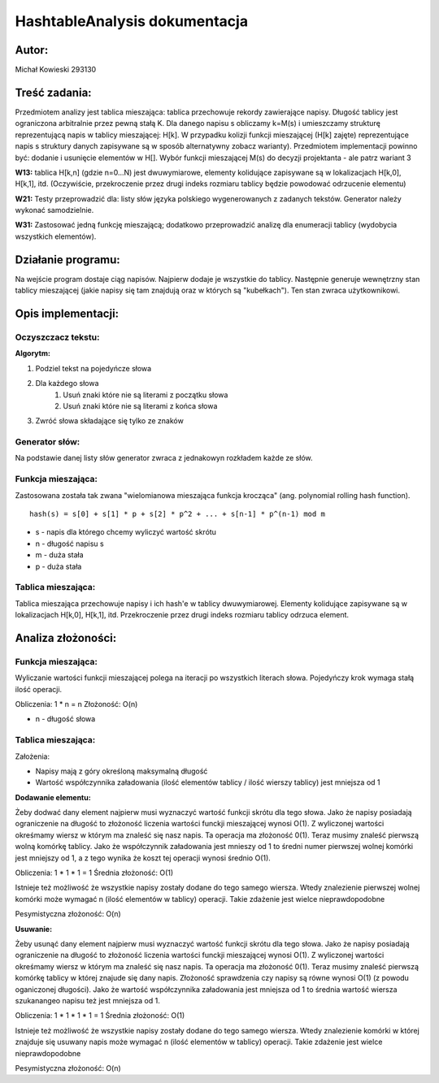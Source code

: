 .. HashtableAnalysis documentation master file, created by
   sphinx-quickstart on Sun Nov 10 19:48:15 2019.
   You can adapt this file completely to your liking, but it should at least
   contain the root `toctree` directive.

HashtableAnalysis dokumentacja
=============================================

******
Autor:
******
Michał Kowieski 293130

**************
Treść zadania:
**************
Przedmiotem analizy jest tablica mieszająca: tablica przechowuje rekordy zawierające napisy. Długość
tablicy jest ograniczona arbitralnie przez pewną stałą K. Dla danego napisu s obliczamy k=M(s) i
umieszczamy strukturę reprezentującą napis w tablicy mieszającej: H[k]. W przypadku kolizji funkcji
mieszającej (H[k] zajęte) reprezentujące napis s struktury danych zapisywane są w sposób
alternatywny zobacz warianty). Przedmiotem implementacji powinno być: dodanie i usunięcie
elementów w H[]. Wybór funkcji mieszającej M(s) do decyzji projektanta - ale patrz wariant 3


**W13:**
tablica H[k,n] (gdzie n=0...N) jest dwuwymiarowe, elementy kolidujące zapisywane są w lokalizacjach H[k,0], H[k,1], itd. (Oczywiście, przekroczenie przez drugi indeks rozmiaru tablicy będzie powodować odrzucenie elementu)

**W21:**
Testy przeprowadzić dla: listy słów języka polskiego wygenerowanych z zadanych tekstów. Generator należy wykonać samodzielnie.

**W31:**
Zastosować jedną funkcję mieszającą; dodatkowo przeprowadzić analizę dla enumeracji tablicy (wydobycia wszystkich elementów).

*******************
Działanie programu:
*******************

Na wejście program dostaje ciąg napisów. Najpierw dodaje je wszystkie do tablicy. Następnie generuje wewnętrzny stan tablicy mieszającej (jakie napisy się tam znajdują oraz w których są "kubełkach"). Ten stan zwraca użytkownikowi.


**************************
Opis implementacji:
**************************

###################
Oczyszczacz tekstu:
###################
**Algorytm:**

1. Podziel tekst na pojedyńcze słowa
2. Dla każdego słowa
    1. Usuń znaki które nie są literami z początku słowa
    2. Usuń znaki które nie są literami z końca słowa
3. Zwróć słowa składające się tylko ze znaków

###############
Generator słów:
###############
Na podstawie danej listy słów generator zwraca z jednakowyn rozkładem
każde ze słów.

###################
Funkcja mieszająca:
###################
Zastosowana została tak zwana "wielomianowa mieszająca funkcja krocząca" (ang. polynomial rolling hash function).
::

  hash(s) = s[0] + s[1] * p + s[2] * p^2 + ... + s[n-1] * p^(n-1) mod m

- s - napis dla którego chcemy wyliczyć wartość skrótu
- n - długość napisu s
- m - duża stała
- p - duża stała

###################
Tablica mieszająca:
###################
Tablica mieszająca przechowuje napisy i ich hash'e w tablicy dwuwymiarowej.
Elementy kolidujące zapisywane są w lokalizacjach H[k,0], H[k,1], itd.
Przekroczenie przez drugi indeks rozmiaru tablicy odrzuca element.


**************************
Analiza złożoności:
**************************

###################
Funkcja mieszająca:
###################
Wyliczanie wartości funkcji mieszającej polega na iteracji po wszystkich literach słowa.
Pojedyńczy krok wymaga stałą ilość operacji.

Obliczenia: 1 * n = n
Złożoność: O(n)

- n - długość słowa

###################
Tablica mieszająca:
###################

Założenia:

- Napisy mają z góry określoną maksymalną długość
- Wartość współczynnika załadowania (ilość elementów tablicy / ilość wierszy tablicy) jest mniejsza od 1


**Dodawanie elementu:**

Żeby dodwać dany element najpierw musi wyznaczyć wartość funkcji skrótu dla tego słowa. Jako że napisy
posiadają ograniczenie na długość to złożoność liczenia wartości funckji mieszającej wynosi O(1).
Z wyliczonej wartości okreśmamy wiersz w którym ma znaleść się nasz napis. Ta operacja ma złożoność 0(1).
Teraz musimy znaleść pierwszą wolną komórkę tablicy. Jako że współczynnik załadowania jest mnieszy od 1 to
średni numer pierwszej wolnej komórki jest mniejszy od 1, a z tego wynika że koszt tej operacji wynosi średnio O(1).

Obliczenia: 1 * 1 * 1 = 1
Średnia złożoność: O(1)


Istnieje też możliwość że wszystkie napisy zostały dodane do tego samego wiersza. Wtedy znalezienie pierwszej wolnej
komórki może wymagać n (ilość elementów w tablicy) operacji. Takie zdażenie jest wielce nieprawdopodobne

Pesymistyczna złożoność: O(n)


**Usuwanie:**

Żeby usunąć dany element najpierw musi wyznaczyć wartość funkcji skrótu dla tego słowa. Jako że napisy
posiadają ograniczenie na długość to złożoność liczenia wartości funckji mieszającej wynosi O(1).
Z wyliczonej wartości okreśmamy wiersz w którym ma znaleść się nasz napis. Ta operacja ma złożoność 0(1).
Teraz musimy znaleść pierwszą komórkę tablicy w której znajude się dany napis. Złożoność sprawdzenia czy
napisy są równe wynosi O(1) (z powodu oganiczonej długości). Jako że wartość współczynnika załadowania
jest mniejsza od 1 to średnia wartość wiersza szukanangeo napisu też jest mniejsza od 1.

Obliczenia: 1 * 1 * 1 * 1 = 1
Średnia złożoność: O(1)


Istnieje też możliwość że wszystkie napisy zostały dodane do tego samego wiersza. Wtedy znalezienie komórki w której 
znajduje się usuwany napis może wymagać n (ilość elementów w tablicy) operacji.  Takie zdażenie jest wielce nieprawdopodobne

Pesymistyczna złożoność: O(n)

